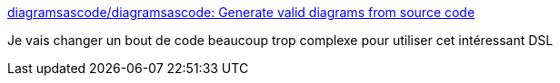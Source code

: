 :jbake-type: post
:jbake-status: published
:jbake-title: diagramsascode/diagramsascode: Generate valid diagrams from source code
:jbake-tags: dsl,java,plantuml,uml,diagram,générateur,library,open-source,_mois_mars,_année_2021
:jbake-date: 2021-03-02
:jbake-depth: ../
:jbake-uri: shaarli/1614679078000.adoc
:jbake-source: https://nicolas-delsaux.hd.free.fr/Shaarli?searchterm=https%3A%2F%2Fgithub.com%2Fdiagramsascode%2Fdiagramsascode&searchtags=dsl+java+plantuml+uml+diagram+g%C3%A9n%C3%A9rateur+library+open-source+_mois_mars+_ann%C3%A9e_2021
:jbake-style: shaarli

https://github.com/diagramsascode/diagramsascode[diagramsascode/diagramsascode: Generate valid diagrams from source code]

Je vais changer un bout de code beaucoup trop complexe pour utiliser cet intéressant DSL
